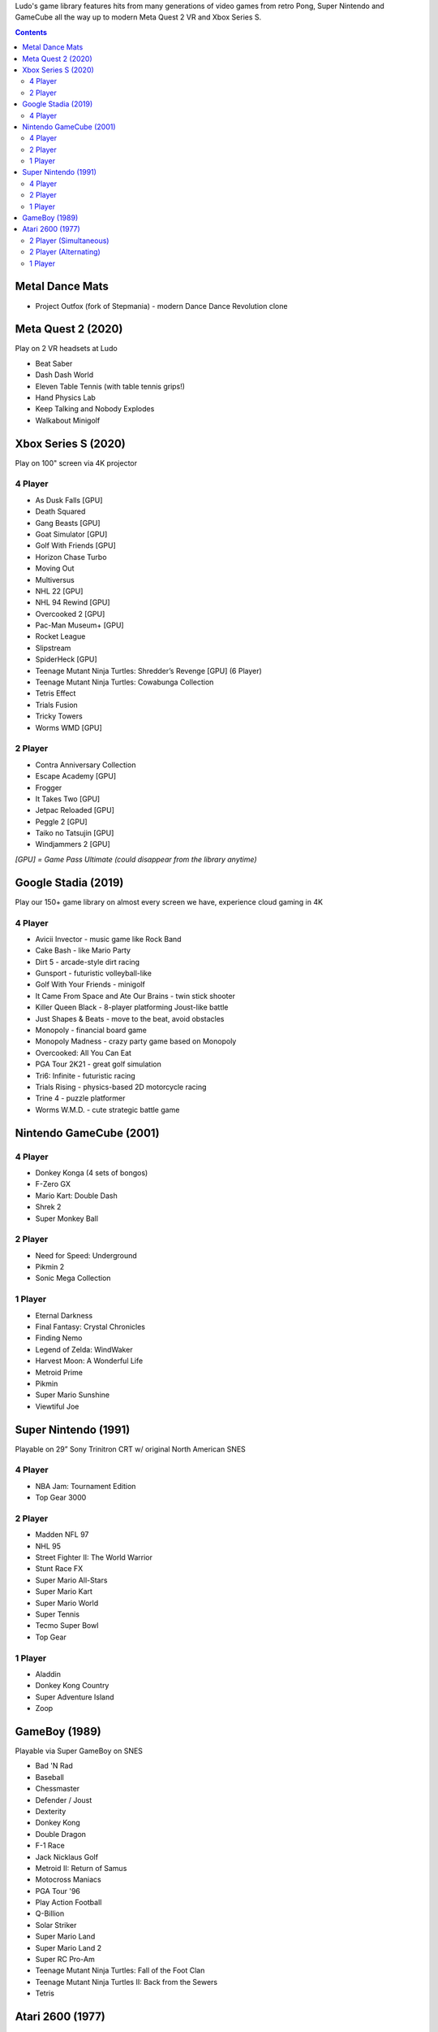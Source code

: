 .. title: Games: Ludo
.. slug: games
.. date: 2022-09-21 13:00:00 UTC-01:00
.. tags: 
.. link: 
.. description: 

Ludo's game library features hits from many generations of video games from retro Pong, Super Nintendo and GameCube all the way up to modern Meta Quest 2 VR and Xbox Series S.

.. contents::

Metal Dance Mats
================

* Project Outfox (fork of Stepmania) - modern Dance Dance Revolution clone

Meta Quest 2 (2020)
===================

Play on 2 VR headsets at Ludo

* Beat Saber
* Dash Dash World
* Eleven Table Tennis (with table tennis grips!)
* Hand Physics Lab
* Keep Talking and Nobody Explodes
* Walkabout Minigolf

Xbox Series S (2020)
====================

Play on 100" screen via 4K projector

4 Player
--------

* As Dusk Falls [GPU]
* Death Squared
* Gang Beasts [GPU]
* Goat Simulator [GPU]
* Golf With Friends [GPU]
* Horizon Chase Turbo
* Moving Out
* Multiversus
* NHL 22 [GPU]
* NHL 94 Rewind [GPU]
* Overcooked 2 [GPU]
* Pac-Man Museum+ [GPU]
* Rocket League
* Slipstream
* SpiderHeck [GPU]
* Teenage Mutant Ninja Turtles: Shredder’s Revenge [GPU] (6 Player)
* Teenage Mutant Ninja Turtles: Cowabunga Collection
* Tetris Effect
* Trials Fusion
* Tricky Towers
* Worms WMD [GPU]

2 Player
--------

* Contra Anniversary Collection
* Escape Academy [GPU]
* Frogger
* It Takes Two [GPU]
* Jetpac Reloaded [GPU]
* Peggle 2 [GPU]
* Taiko no Tatsujin [GPU]
* Windjammers 2 [GPU]

*[GPU] = Game Pass Ultimate (could disappear from the library anytime)*

Google Stadia (2019)
====================

Play our 150+ game library on almost every screen we have, experience cloud gaming in 4K

4 Player
--------

* Avicii Invector - music game like Rock Band
* Cake Bash - like Mario Party
* Dirt 5 - arcade-style dirt racing
* Gunsport - futuristic volleyball-like
* Golf With Your Friends - minigolf
* It Came From Space and Ate Our Brains - twin stick shooter
* Killer Queen Black - 8-player platforming Joust-like battle 
* Just Shapes & Beats - move to the beat, avoid obstacles
* Monopoly - financial board game
* Monopoly Madness - crazy party game based on Monopoly
* Overcooked: All You Can Eat
* PGA Tour 2K21 - great golf simulation
* Tri6: Infinite - futuristic racing
* Trials Rising - physics-based 2D motorcycle racing
* Trine 4 - puzzle platformer
* Worms W.M.D. - cute strategic battle game

Nintendo GameCube (2001)
========================

4 Player
--------

* Donkey Konga (4 sets of bongos)
* F-Zero GX
* Mario Kart: Double Dash
* Shrek 2
* Super Monkey Ball

2 Player
--------

* Need for Speed: Underground
* Pikmin 2
* Sonic Mega Collection

1 Player
--------

* Eternal Darkness
* Final Fantasy: Crystal Chronicles
* Finding Nemo
* Legend of Zelda: WindWaker
* Harvest Moon: A Wonderful Life
* Metroid Prime
* Pikmin
* Super Mario Sunshine
* Viewtiful Joe

Super Nintendo (1991)
=====================

Playable on 29” Sony Trinitron CRT w/ original North American SNES

4 Player
--------

* NBA Jam: Tournament Edition
* Top Gear 3000

2 Player
--------

* Madden NFL 97
* NHL 95
* Street Fighter II: The World Warrior
* Stunt Race FX
* Super Mario All-Stars
* Super Mario Kart
* Super Mario World
* Super Tennis
* Tecmo Super Bowl
* Top Gear

1 Player
--------

* Aladdin
* Donkey Kong Country
* Super Adventure Island
* Zoop

GameBoy (1989)
==============

Playable via Super GameBoy on SNES

* Bad 'N Rad
* Baseball
* Chessmaster
* Defender / Joust
* Dexterity
* Donkey Kong
* Double Dragon
* F-1 Race
* Jack Nicklaus Golf
* Metroid II: Return of Samus
* Motocross Maniacs
* PGA Tour '96
* Play Action Football
* Q-Billion
* Solar Striker
* Super Mario Land
* Super Mario Land 2
* Super RC Pro-Am
* Teenage Mutant Ninja Turtles: Fall of the Foot Clan
* Teenage Mutant Ninja Turtles II: Back from the Sewers
* Tetris

Atari 2600 (1977)
=================

Playable via Atari Plug n Play on CRT

2 Player (Simultaneous)
-----------------------

* Pong
* Demons to Diamonds
* Canyon Bomber
* Arcade Warlords
* Warlords
* Steeple Chase
* Video Olympics

2 Player (Alternating)
----------------------

* Super Breakout
* Circus Atari
* Breakout
* Casino
* Street Racer

1 Player
--------

* Night Driver